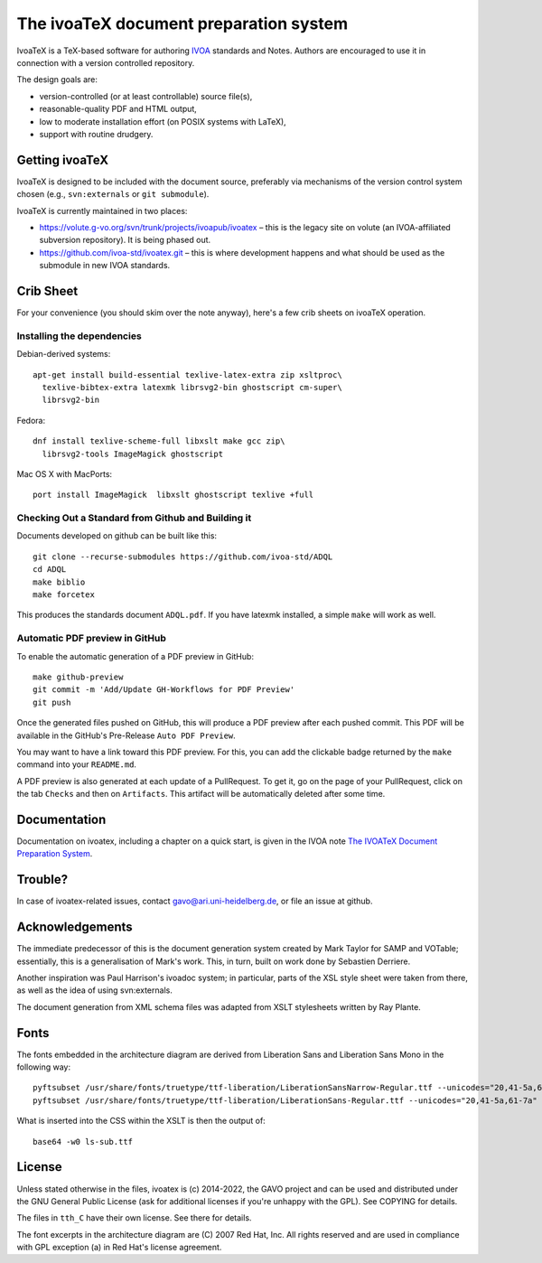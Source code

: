 The ivoaTeX document preparation system
=======================================

IvoaTeX is a TeX-based software for authoring IVOA_ standards and
Notes. Authors are encouraged to use it in connection with a version
controlled repository.

The design goals are:

* version-controlled (or at least controllable) source file(s),
* reasonable-quality PDF and HTML output,
* low to moderate installation effort (on POSIX systems with LaTeX),
* support with routine drudgery.

.. _IVOA: https://www.ivoa.net


Getting ivoaTeX
---------------

IvoaTeX is designed to be included with the document source,
preferably via mechanisms of the version control system chosen (e.g.,
``svn:externals`` or ``git submodule``).

IvoaTeX is currently maintained in two places:

* https://volute.g-vo.org/svn/trunk/projects/ivoapub/ivoatex – this is the 
  legacy site on volute (an IVOA-affiliated subversion repository).  It
  is being phased out.
* https://github.com/ivoa-std/ivoatex.git – this is where development
  happens and what should be used as the submodule in new IVOA
  standards.


Crib Sheet
----------

For your convenience (you should skim over the note anyway), here's a
few crib sheets on ivoaTeX operation.


Installing the dependencies
~~~~~~~~~~~~~~~~~~~~~~~~~~~

Debian-derived systems::

  apt-get install build-essential texlive-latex-extra zip xsltproc\
    texlive-bibtex-extra latexmk librsvg2-bin ghostscript cm-super\
    librsvg2-bin

Fedora::

  dnf install texlive-scheme-full libxslt make gcc zip\
    librsvg2-tools ImageMagick ghostscript

Mac OS X with MacPorts::

  port install ImageMagick  libxslt ghostscript texlive +full


Checking Out a Standard from Github and Building it
~~~~~~~~~~~~~~~~~~~~~~~~~~~~~~~~~~~~~~~~~~~~~~~~~~~

Documents developed on github can be built like this::

   git clone --recurse-submodules https://github.com/ivoa-std/ADQL
   cd ADQL
   make biblio
   make forcetex

This produces the standards document ``ADQL.pdf``.  If you have latexmk
installed, a simple ``make`` will work as well.

Automatic PDF preview in GitHub
~~~~~~~~~~~~~~~~~~~~~~~~~~~~~~~

To enable the automatic generation of a PDF preview in GitHub::

   make github-preview
   git commit -m 'Add/Update GH-Workflows for PDF Preview'
   git push

Once the generated files pushed on GitHub, this will produce a PDF preview
after each pushed commit. This PDF will be available in the GitHub's
Pre-Release ``Auto PDF Preview``.

You may want to have a link toward this PDF preview. For this, you can add the
clickable badge returned by the ``make`` command into your ``README.md``.

A PDF preview is also generated at each update of a PullRequest. To get it,
go on the page of your PullRequest, click on the tab ``Checks`` and then on
``Artifacts``. This artifact will be automatically deleted after some time.

Documentation
-------------

Documentation on ivoatex, including a chapter on a quick start, is
given in the IVOA note `The IVOATeX Document Preparation System`_.

.. _The IVOATeX Document Preparation System: https://ivoa.net/documents/Notes/IVOATex/


Trouble?
--------

In case of ivoatex-related issues, contact gavo@ari.uni-heidelberg.de,
or file an issue at github.


Acknowledgements
----------------

The immediate predecessor of this is the document generation system created
by Mark Taylor for SAMP and VOTable; essentially, this is a generalisation
of Mark's work.  This, in turn, built on work done by Sebastien Derriere.

Another inspiration was Paul Harrison's ivoadoc system; in particular,
parts of the XSL style sheet were taken from there, as well as the idea of
using svn:externals.

The document generation from XML schema files was adapted from XSLT
stylesheets written by Ray Plante.


Fonts
-----

The fonts embedded in the architecture diagram are derived from
Liberation Sans and Liberation Sans Mono in the following way::

  pyftsubset /usr/share/fonts/truetype/ttf-liberation/LiberationSansNarrow-Regular.ttf --unicodes="20,41-5a,61-7a" --output-file="lsn-sub.ttf"
  pyftsubset /usr/share/fonts/truetype/ttf-liberation/LiberationSans-Regular.ttf --unicodes="20,41-5a,61-7a" --output-file="ls-sub.ttf"

What is inserted into the CSS within the XSLT is then the output of::

  base64 -w0 ls-sub.ttf


License
-------

Unless stated otherwise in the files, ivoatex is (c) 2014-2022, the
GAVO project and can be used and distributed under the GNU General
Public License (ask for additional licenses if you're unhappy with the
GPL). See COPYING for details.

The files in ``tth_C`` have their own license.  See there for details.

The font excerpts in the architecture diagram are (C) 2007 Red Hat, Inc.
All rights reserved and are used in compliance with GPL exception (a)
in Red Hat's license agreement.
